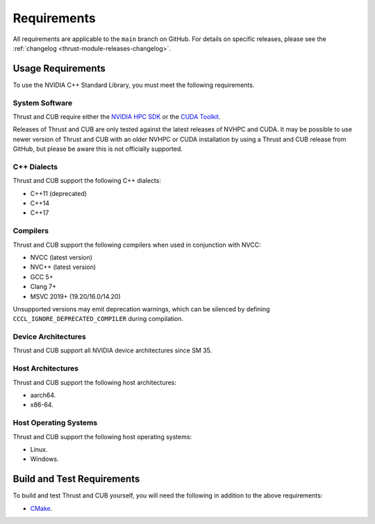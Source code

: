 Requirements
============

All requirements are applicable to the ``main`` branch on GitHub. For
details on specific releases, please see the :ref:`changelog <thrust-module-releases-changelog>`.

Usage Requirements
------------------

To use the NVIDIA C++ Standard Library, you must meet the following
requirements.

System Software
~~~~~~~~~~~~~~~

Thrust and CUB require either the `NVIDIA HPC
SDK <https://developer.nvidia.com/hpc-sdk>`__ or the `CUDA
Toolkit <https://developer.nvidia.com/cuda-toolkit>`__.

Releases of Thrust and CUB are only tested against the latest releases
of NVHPC and CUDA. It may be possible to use newer version of Thrust and
CUB with an older NVHPC or CUDA installation by using a Thrust and CUB
release from GitHub, but please be aware this is not officially
supported.

C++ Dialects
~~~~~~~~~~~~

Thrust and CUB support the following C++ dialects:

-  C++11 (deprecated)
-  C++14
-  C++17

Compilers
~~~~~~~~~

Thrust and CUB support the following compilers when used in conjunction
with NVCC:

-  NVCC (latest version)
-  NVC++ (latest version)
-  GCC 5+
-  Clang 7+
-  MSVC 2019+ (19.20/16.0/14.20)

Unsupported versions may emit deprecation warnings, which can be
silenced by defining ``CCCL_IGNORE_DEPRECATED_COMPILER`` during
compilation.

Device Architectures
~~~~~~~~~~~~~~~~~~~~

Thrust and CUB support all NVIDIA device architectures since SM 35.

Host Architectures
~~~~~~~~~~~~~~~~~~

Thrust and CUB support the following host architectures:

-  aarch64.
-  x86-64.

Host Operating Systems
~~~~~~~~~~~~~~~~~~~~~~

Thrust and CUB support the following host operating systems:

-  Linux.
-  Windows.

Build and Test Requirements
---------------------------

To build and test Thrust and CUB yourself, you will need the following
in addition to the above requirements:

-  `CMake <https://cmake.org>`__.
